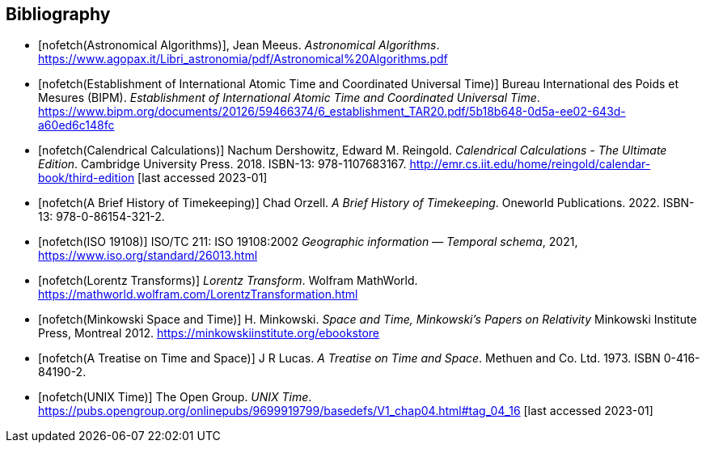 
[bibliography]
== Bibliography

* [[[astro_algo,nofetch(Astronomical Algorithms)]]], Jean Meeus. _Astronomical Algorithms_. https://www.agopax.it/Libri_astronomia/pdf/Astronomical%20Algorithms.pdf

* [[[bipm_define,nofetch(Establishment of International Atomic Time and Coordinated Universal Time)]]]
Bureau International des Poids et Mesures (BIPM).
_Establishment of International Atomic Time and Coordinated Universal Time_.
https://www.bipm.org/documents/20126/59466374/6_establishment_TAR20.pdf/5b18b648-0d5a-ee02-643d-a60ed6c148fc

* [[[calendrical,nofetch(Calendrical Calculations)]]]
Nachum Dershowitz, Edward M. Reingold.
_Calendrical Calculations - The Ultimate Edition_.
Cambridge University Press. 2018.
ISBN-13: 978-1107683167.
http://emr.cs.iit.edu/home/reingold/calendar-book/third-edition [last accessed 2023-01]

* [[[history_timekeeping,nofetch(A Brief History of Timekeeping)]]]
Chad Orzell.
_A Brief History of Timekeeping_.
Oneworld Publications. 2022.
ISBN-13: 978-0-86154-321-2.

* [[[iso19108,nofetch(ISO 19108)]]] ISO/TC 211: ISO 19108:2002 _Geographic information — Temporal schema_, 2021, https://www.iso.org/standard/26013.html[https://www.iso.org/standard/26013.html]

* [[[lorentz_transform,nofetch(Lorentz Transforms)]]]
_Lorentz Transform_.
Wolfram MathWorld.
https://mathworld.wolfram.com/LorentzTransformation.html[https://mathworld.wolfram.com/LorentzTransformation.html]

* [[[minkowski,nofetch(Minkowski Space and Time)]]] H. Minkowski. 
_Space and Time, Minkowski's Papers on Relativity_ 
Minkowski Institute Press, Montreal 2012. 
https://minkowskiinstitute.org/ebookstore/book1/[https://minkowskiinstitute.org/ebookstore]

* [[[treatise,nofetch(A Treatise on Time and Space)]]]
J R Lucas.
_A Treatise on Time and Space_.
Methuen and Co. Ltd. 1973.
ISBN 0-416-84190-2.

* [[[unix_time,nofetch(UNIX Time)]]]
The Open Group.
_UNIX Time_.
https://pubs.opengroup.org/onlinepubs/9699919799/basedefs/V1_chap04.html#tag_04_16 [last accessed 2023-01]
